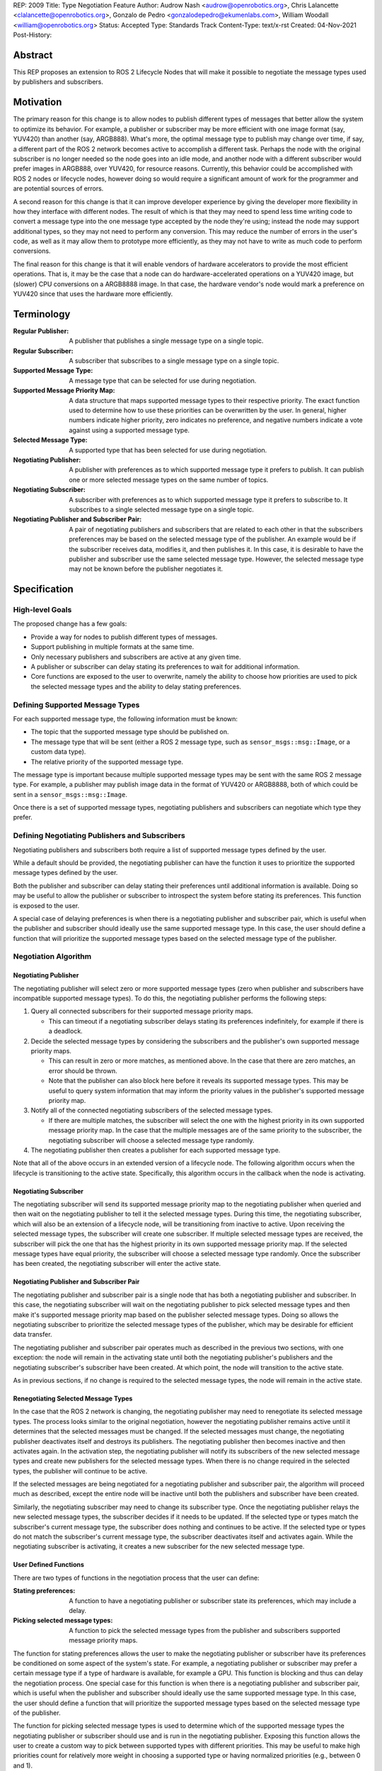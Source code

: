 REP: 2009
Title: Type Negotiation Feature
Author: Audrow Nash <audrow@openrobotics.org>, Chris Lalancette <clalancette@openrobotics.org>, Gonzalo de Pedro <gonzalodepedro@ekumenlabs.com>, William Woodall <william@openrobotics.org>
Status: Accepted
Type: Standards Track
Content-Type: text/x-rst
Created: 04-Nov-2021
Post-History:

Abstract
========

This REP proposes an extension to ROS 2 Lifecycle Nodes that will make it possible to negotiate the message types used by publishers and subscribers.


Motivation
==========

The primary reason for this change is to allow nodes to publish different types of messages that better allow the system to optimize its behavior.
For example, a publisher or subscriber may be more efficient with one image format (say, YUV420) than another (say, ARGB888).
What's more, the optimal message type to publish may change over time, if say, a different part of the ROS 2 network becomes active to accomplish a different task.
Perhaps the node with the original subscriber is no longer needed so the node goes into an idle mode, and another node with a different subscriber would prefer images in ARGB888, over YUV420, for resource reasons.
Currently, this behavior could be accomplished with ROS 2 nodes or lifecycle nodes, however doing so would require a significant amount of work for the programmer and are potential sources of errors.

A second reason for this change is that it can improve developer experience by giving the developer more flexibility in how they interface with different nodes.
The result of which is that they may need to spend less time writing code to convert a message type into the one message type accepted by the node they're using; instead the node may support additional types, so they may not need to perform any conversion.
This may reduce the number of errors in the user's code, as well as it may allow them to prototype more efficiently, as they may not have to write as much code to perform conversions.

The final reason for this change is that it will enable vendors of hardware accelerators to provide the most efficient operations.
That is, it may be the case that a node can do hardware-accelerated operations on a YUV420 image, but (slower) CPU conversions on a ARGB8888 image.
In that case, the hardware vendor's node would mark a preference on YUV420 since that uses the hardware more efficiently.


Terminology
===========

:Regular Publisher:
  A publisher that publishes a single message type on a single topic.

:Regular Subscriber:
  A subscriber that subscribes to a single message type on a single topic.

:Supported Message Type:
  A message type that can be selected for use during negotiation.

:Supported Message Priority Map:
  A data structure that maps supported message types to their respective priority.
  The exact function used to determine how to use these priorities can be overwritten by the user.
  In general, higher numbers indicate higher priority, zero indicates no preference, and negative numbers indicate a vote against using a supported message type.

:Selected Message Type:
  A supported type that has been selected for use during negotiation.

:Negotiating Publisher:
  A publisher with preferences as to which supported message type it prefers to publish.
  It can publish one or more selected message types on the same number of topics.

:Negotiating Subscriber:
  A subscriber with preferences as to which supported message type it prefers to subscribe to.
  It subscribes to a single selected message type on a single topic.

:Negotiating Publisher and Subscriber Pair:
  A pair of negotiating publishers and subscribers that are related to each other in that the subscribers preferences may be based on the selected message type of the publisher.
  An example would be if the subscriber receives data, modifies it, and then publishes it.
  In this case, it is desirable to have the publisher and subscriber use the same selected message type.
  However, the selected message type may not be known before the publisher negotiates it.

Specification
=============

High-level Goals
----------------

The proposed change has a few goals:

- Provide a way for nodes to publish different types of messages.
- Support publishing in multiple formats at the same time.
- Only necessary publishers and subscribers are active at any given time.
- A publisher or subscriber can delay stating its preferences to wait for additional information.
- Core functions are exposed to the user to overwrite, namely the ability to choose how priorities are used to pick the selected message types and the ability to delay stating preferences.


Defining Supported Message Types
--------------------------------

For each supported message type, the following information must be known:

- The topic that the supported message type should be published on.
- The message type that will be sent (either a ROS 2 message type, such as  ``sensor_msgs::msg::Image``, or a custom data type).
- The relative priority of the supported message type.

The message type is important because multiple supported message types may be sent with the same ROS 2 message type.
For example, a publisher may publish image data in the format of YUV420 or ARGB8888, both of which could be sent in a ``sensor_msgs::msg::Image``.

Once there is a set of supported message types, negotiating publishers and subscribers can negotiate which type they prefer.


Defining Negotiating Publishers and Subscribers
-----------------------------------------------

Negotiating publishers and subscribers both require a list of supported message types defined by the user.

While a default should be provided, the negotiating publisher can have the function it uses to prioritize the supported message types defined by the user.

Both the publisher and subscriber can delay stating their preferences until additional information is available.
Doing so may be useful to allow the publisher or subscriber to introspect the system before stating its preferences.
This function is exposed to the user.

A special case of delaying preferences is when there is a negotiating publisher and subscriber pair, which is useful when the publisher and subscriber should ideally use the same supported message type.
In this case, the user should define a function that will prioritize the supported message types based on the selected message type of the publisher.


Negotiation Algorithm
---------------------

Negotiating Publisher
^^^^^^^^^^^^^^^^^^^^^

The negotiating publisher will select zero or more supported message types (zero when publisher and subscribers have incompatible supported message types).
To do this, the negotiating publisher performs the following steps:

#. Query all connected subscribers for their supported message priority maps.

   - This can timeout if a negotiating subscriber delays stating its preferences indefinitely, for example if there is a deadlock.

#. Decide the selected message types by considering the subscribers and the publisher's own supported message priority maps.

   - This can result in zero or more matches, as mentioned above.
     In the case that there are zero matches, an error should be thrown.

   - Note that the publisher can also block here before it reveals its supported message types.
     This may be useful to query system information that may inform the priority values in the publisher's supported message priority map.

#. Notify all of the connected negotiating subscribers of the selected message types.

   - If there are multiple matches, the subscriber will select the one with the highest priority in its own supported message priority map.
     In the case that the multiple messages are of the same priority to the subscriber, the negotiating subscriber will choose a selected message type randomly.

#. The negotiating publisher then creates a publisher for each supported message type.

Note that all of the above occurs in an extended version of a lifecycle node.
The following algorithm occurs when the lifecycle is transitioning to the active state.
Specifically, this algorithm occurs in the callback when the node is activating.


Negotiating Subscriber
^^^^^^^^^^^^^^^^^^^^^^

The negotiating subscriber will send its supported message priority map to the negotiating publisher when queried and then wait on the negotiating publisher to tell it the selected message types.
During this time, the negotiating subscriber, which will also be an extension of a lifecycle node, will be transitioning from inactive to active.
Upon receiving the selected message types, the subscriber will create one subscriber.
If multiple selected message types are received, the subscriber will pick the one that has the highest priority in its own supported message priority map.
If the selected message types have equal priority, the subscriber will choose a selected message type randomly.
Once the subscriber has been created, the negotiating subscriber will enter the active state.


Negotiating Publisher and Subscriber Pair
^^^^^^^^^^^^^^^^^^^^^^^^^^^^^^^^^^^^^^^^^

The negotiating publisher and subscriber pair is a single node that has both a negotiating publisher and subscriber.
In this case, the negotiating subscriber will wait on the negotiating publisher to pick selected message types and then make it's supported message priority map based on the publisher selected message types.
Doing so allows the negotiating subscriber to prioritize the selected message types of the publisher, which may be desirable for efficient data transfer.

The negotiating publisher and subscriber pair operates much as described in the previous two sections, with one exception: the node will remain in the activating state until both the negotiating publisher's publishers and the negotiating subscriber's subscriber have been created.
At which point, the node will transition to the active state.

As in previous sections, if no change is required to the selected message types, the node will remain in the active state.


Renegotiating Selected Message Types
^^^^^^^^^^^^^^^^^^^^^^^^^^^^^^^^^^^^

In the case that the ROS 2 network is changing, the negotiating publisher may need to renegotiate its selected message types.
The process looks similar to the original negotiation, however the negotiating publisher remains active until it determines that the selected messages must be changed.
If the selected messages must change, the negotiating publisher deactivates itself and destroys its publishers.
The negotiating publisher then becomes inactive and then activates again.
In the activation step, the negotiating publisher will notify its subscribers of the new selected message types and create new publishers for the selected message types.
When there is no change required in the selected types, the publisher will continue to be active.

If the selected messages are being negotiated for a negotiating publisher and subscriber pair, the algorithm will proceed much as described, except the entire node will be inactive until both the publishers and subscriber have been created.

Similarly, the negotiating subscriber may need to change its subscriber type.
Once the negotiating publisher relays the new selected message types, the subscriber decides if it needs to be updated.
If the selected type or types match the subscriber's current message type, the subscriber does nothing and continues to be active.
If the selected type or types do not match the subscriber's current message type, the subscriber deactivates itself and activates again.
While the negotiating subscriber is activating, it creates a new subscriber for the new selected message type.


User Defined Functions
^^^^^^^^^^^^^^^^^^^^^^

There are two types of functions in the negotiation process that the user can define:

:Stating preferences:
  A function to have a negotiating publisher or subscriber state its preferences, which may include a delay.
:Picking selected message types:
  A function to pick the selected message types from the publisher and subscribers supported message priority maps.

The function for stating preferences allows the user to make the negotiating publisher or subscriber have its preferences be conditioned on some aspect of the system's state.
For example, a negotiating publisher or subscriber may prefer a certain message type if a type of hardware is available, for example a GPU.
This function is blocking and thus can delay the negotiation process.
One special case for this function is when there is a negotiating publisher and subscriber pair, which is useful when the publisher and subscriber should ideally use the same supported message type.
In this case, the user should define a function that will prioritize the supported message types based on the selected message type of the publisher.

The function for picking selected message types is used to determine which of the supported message types the negotiating publisher or subscriber should use and is run in the negotiating publisher.
Exposing this function allows the user to create a custom way to pick between supported types with different priorities.
This may be useful to make high priorities count for relatively more weight in choosing a supported type or having normalized priorities (e.g., between 0 and 1).


Negotiation Examples
--------------------

Using the following notation, let ``N_n(T_1, T_2, ..., T_m)`` be node ``n``, where ``n`` is a positive integer, and let the arguments in parentheses, ``T_1, T_2, ..., T_m``, be the supported message types.
Note that there can be ``m`` supported types for each node, where ``m`` is a positive integer.
For convenience, let's also assume that the supported types are prioritized in their respective order, such that the priority of ``T_1`` is the highest, ``T_2`` is the second highest, and so on.

Using the node notation described above, we can then use the following notation to describe the agreed upon message type between multiple nodes.
In the example below, node ``1`` (``N_1``) supports only type ``x``, and node ``2`` (``N_2``) supports types ``x`` and ``y``.
In this case, the selected message type is ``x``, as shown by the ``x`` over the arrow pointing from node ``1`` to node ``2``.
More practically, ``N_1`` is publishing ``x``, and ``N_2`` is subscribing to a topic with the selected message type ``x``.

.. code-block::

            x
   N_1(x) ----> N_2(x, y)


Simple Examples
^^^^^^^^^^^^^^^

We can now use this notation to reason about the agreed upon the selected message type in several different scenarios.
There are several cases that are clear.

.. code-block::

   (1a)
                    y
           N_1(y) ----> N_2(x, y)

   (1b)
                    x
        N_1(x, y) ----> N_2(x)

   (1c)
                    y
        N_1(x, y) ----> N_2(y)

   (1d)
                    x
     N_1(x, y, z) ----> N_2(x, a, b)

   (1e)
                    x
     N_1(x, y, z) ----> N_2(a, b, x)


Publishing to Multiple Nodes
^^^^^^^^^^^^^^^^^^^^^^^^^^^^

There are also the cases where there are more than two nodes.

In the following case, ``N_3`` has the limiting supported type, ``y``, so ``N_1`` will publish ``y``, despite the fact that both ``N_1`` and ``N_2`` prefer ``x``.
This is assuming that the function for picking the selected types prioritizes sending one message over sending multiple messages.

.. code-block::

   (2a)
                 y
     N_1(x, y) -------> N_2(x, y)
                    |
                    |-> N_3(y)

In the following case, the two nodes receiving data from ``N_1`` both require different message types.
Thus, ``N_1`` has two selected message types, ``x`` and ``y``, and thus ``N_1`` has two publishers.

.. code-block::

   (2b)
                 x
     N_1(x, y) ----> N_2(x)
             |
             |   y
             |-----> N_3(y)


Negotiating Publisher and Subscriber Pairs
^^^^^^^^^^^^^^^^^^^^^^^^^^^^^^^^^^^^^^^^^^

To discuss negotiating publisher and subscriber pairs, we'll have to use additional notation.

Let ``N_p([x, y, z], {x: [x, y, z], y: [y, z, x], z: [z, x, y]})`` be a node ``p`` thats negotiating publishers and subscribers support ``x``, ``y``, and ``z`` message types, as given by the first argument.
Then let the second argument be a dictionary that maps each message type to an ordered preference.
This dictionary is used to determine the preference of node ``p``'s subscriber.

As a shorthand in figures, we'll define a node that differs its preference beforehand and add an asterisk to separate it from other nodes. For example:

.. code-block::

    N_p*(x, y, z) := N_p([x, y, z], {x: [x, y, z], y: [y, z, x], z: [z, x, y]})

or

.. code-block::

    N_p* := N_p([x, y, z], {x: [x, y, z], y: [y, z, x], z: [z, x, y]})

Also, note that regular nodes with the standard notation (e.g., ``N_n(x, y, z)``, with no ``*``) reveal their preferences when queried.

.. code-block::

   (3a)

     N_2*(x, y, z) := N_2([x, y, z], {x: [x, y, z], y: [y, z, x], z: [z, x, y]})

                    y                   y
     N_1(x, y, z) ----> N_2*(x, y, z) ----> N_3(y, z, x)

This approach can also be useful in the networks that contain loops.
In the case below, node ``2`` will cause node ``1`` to wait to pick its preference until it has determined its selected message type.

.. code-block::

   (3b)

     N_2*(x, y, z) := N_2([x, y, z], {x: [x, y, z], y: [y, z, x], z: [z, x, y]})

                     y
                  |--------------------------
                  |                         |
                  |                     y   v
     N_1(x, y, z) ----> N_2*(x, y, z) ----> N_3(y, z, x)


It is possible with this method to have a deadlock.
In the following case all nodes will delay their preference indefinitely.
In this case, the only way out will be a timeout.

.. code-block::

   (3c)

     N_1* := N_1([x, y, z], {x: [x, y, z], y: [y, z, x], z: [z, x, y]})
     N_2* := N_1*
     N_3* := N_1*

       -- N_3* <--
       |         |
       v         |
     N_1* ----> N_2*

Notice, however, that the deadlock is fixed by one node readily revealing its preferences.

.. code-block::


   (3d)

     N_1* := N_1([x, y, z], {x: [x, y, z], y: [y, z, x], z: [z, x, y]})
     N_2* := N_1*

       -- N_3(x, y, z) <--
     x |                 |
       v    x          x |
     N_1* ----> N_2* -----


Rationale
=========

Having the Publisher Pick the Message Type
------------------------------------------

Consider a network with ``m`` negotiating publishers and ``n`` negotiating subscribers, where ``m`` and ``n`` are positive integers.
Also imagine that there are at least two publishers that are publishing with the same selected message type.
In this case, it is possible to have each of the negotiating publishers consider the other negotiating publishers in their decision of what message type to send.

It is also true that loops in the network may occur.
For example, imagine nodes ``A``, ``B``, and ``C``.
``A`` sends a message to ``B``, and ``B`` sends a message to ``C``.
This gets more complicated if ``A`` also sends a message to ``C``.

In both of the above cases, it is much more challenging to find the best selected message type than the simple strategy detailed in a previous section.
It was thought that the simpler approach described above in the specifications gets us almost all the way there, while being much simpler to implement.
In addition, if it turns out to be necessary, the simpler approach can always be replaced by a better method for getting the optimal selected message type in future work.


Using Different Topics or the Same Topic For Different Message Types
--------------------------------------------------------------------

If a publisher can publish ``ARGB888`` or ``YUV420`` images, should the images be published on namespaced topics or to the topic directly?
Specifically, say that it has been negotiated the the publisher should publish ``ARG888`` on the topic ``/image``, should the images be published on ``/image/ARGB888`` or ``/image``?
In either case, the topics should support following remapping rules.
Using ``/image/ARGB888`` removes ambiguity, but could make it hard to work with other nodes that do not negotiate their message types that are also on the network.
It also will be harder to use with remapping rules.
While ``/image`` is cleaner, but may lead to confusion when a single topic is used for multiple message types.
``/image`` also makes it more difficult for the user to use topics published by nodes that do not perform type negotiation, which actually may be desirable: it will reduce the chance that the user builds a pipeline for one message type but then receives another message type on the same topic.

Since the ``<topic>/<message type>`` format removes ambiguity and makes it harder to use negotiated nodes inappropriately, we will use the ``<topic>/<message type>`` format for all topics.


To Take a Centralized or Decentralized Approach
-----------------------------------------------

The specification above takes a decentralized approach to negotiating publishers and subscribers.
That is, each negotiating publisher and subscriber negotiates its own selected message type.
It is also possible to take a centralized approach, where all publishers and subscribers broadcast their preferences to a higher system that decides the selected message types.

The primary advantage of a decentralized approach is that it is easier to implement, especially given the greedy approach that we are using in computing the selected message type.
If we wanted to find the optimal selected message types taking the entire system into account, we would most likely have to implement a centralized approach, which would have a full understanding of the entire system before making a decision.


Extending Lifecycle Nodes
-------------------------

Very much of the stateful behavior that is required for the negotiation process is implemented in lifecycle nodes.
It also allows us to turn off nodes and free up the nodes resources should another task require those resources.
Thus it was an easy decision to extend the lifecycle nodes to with the negotiation process.


Putting this Implementation in ``rclcpp`` or ``rcl``
----------------------------------------------------

This feature is intended to be used with type adaptation (see `REP 2007 <./rep-2007.html>`_), which has been implemented in ``rclcpp``.
Thus it makes sense to put the negotiation process in ``rclcpp``.
As with REP 2007, the C++'s templating system will make it much easier to handle the various message types expected safely.


Backwards Compatibility
=======================

The proposed feature adds new functionality while not modifying existing functionality.


Feature Progress
================

Currently, there has been some prototyping to understand how the proposed feature may look using C++ features.

- `@audrow/type-negotiation-type-mapping <https://replit.com/@audrow/type-negotiation-type-mapping>`_ shows how the proposed feature may use C++ templating and a type map class to access publishers and subscribers.
  Note that the types used in this approach will have to be replaced with ``structs`` in the future to allow for multiple supported types to use the same ROS Message type.
- `@audrow/type-negotiation-possible-usage <https://replit.com/@audrow/type-negotiation-possible-usage>`_ shows another approach which uses inheritance to implement the proposed feature.
  This approach requires some additional work from the user to implement functions that create typed publishers and subscribers.

Perhaps the best way to proceed is in combining both of the approaches above, so that multiple supported types can use the same ROS Message type and the user doesn't need to implement as much boilerplate code.


Copyright
=========

This document has been placed in the public domain.


..
   Local Variables:
   mode: indented-text
   indent-tabs-mode: nil
   sentence-end-double-space: t
   fill-column: 70
   coding: utf-8
   End: